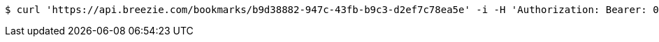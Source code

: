 [source,bash]
----
$ curl 'https://api.breezie.com/bookmarks/b9d38882-947c-43fb-b9c3-d2ef7c78ea5e' -i -H 'Authorization: Bearer: 0b79bab50daca910b000d4f1a2b675d604257e42'
----